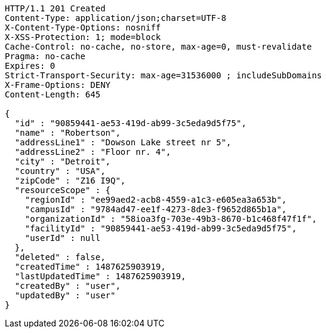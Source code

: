 [source,http,options="nowrap"]
----
HTTP/1.1 201 Created
Content-Type: application/json;charset=UTF-8
X-Content-Type-Options: nosniff
X-XSS-Protection: 1; mode=block
Cache-Control: no-cache, no-store, max-age=0, must-revalidate
Pragma: no-cache
Expires: 0
Strict-Transport-Security: max-age=31536000 ; includeSubDomains
X-Frame-Options: DENY
Content-Length: 645

{
  "id" : "90859441-ae53-419d-ab99-3c5eda9d5f75",
  "name" : "Robertson",
  "addressLine1" : "Dowson Lake street nr 5",
  "addressLine2" : "Floor nr. 4",
  "city" : "Detroit",
  "country" : "USA",
  "zipCode" : "Z16 I9Q",
  "resourceScope" : {
    "regionId" : "ee99aed2-acb8-4559-a1c3-e605ea3a653b",
    "campusId" : "9784ad47-ee1f-4273-8de3-f9652d865b1a",
    "organizationId" : "58ioa3fg-703e-49b3-8670-b1c468f47f1f",
    "facilityId" : "90859441-ae53-419d-ab99-3c5eda9d5f75",
    "userId" : null
  },
  "deleted" : false,
  "createdTime" : 1487625903919,
  "lastUpdatedTime" : 1487625903919,
  "createdBy" : "user",
  "updatedBy" : "user"
}
----